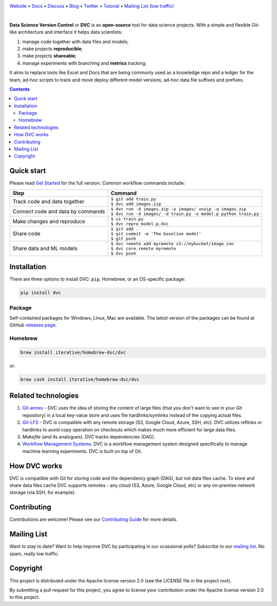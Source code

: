 .. image:: https://dvc.org/static/img/logo-owl-readme.png
  :target: https://dvc.org
  :alt: DVC logo

`Website <https://dvc.org>`_ • `Docs <https://dvc.org/doc>`_ • `Discuss <https://discuss.dvc.org/>`_ •
`Blog <https://blog.dataversioncontrol.com/>`_ • `Twitter <https://twitter.com/iterativeai>`_ •
`Tutorial <https://dvc.org/doc/tutorial>`_ • `Mailing List (low traffic) <https://sweedom.us10.list-manage.com/subscribe/post?u=a08bf93caae4063c4e6a351f6&id=24c0ecc49a>`_

.. image:: https://travis-ci.org/iterative/dvc.svg?branch=master
  :target: https://travis-ci.org/iterative/dvc
  :alt: Travis

.. image:: https://ci.appveyor.com/api/projects/status/github/iterative/dvc?branch=master&svg=true
  :target: https://ci.appveyor.com/project/iterative/dvc/branch/master
  :alt: Windows Build

.. image:: https://codeclimate.com/github/iterative/dvc/badges/gpa.svg
  :target: https://codeclimate.com/github/iterative/dvc
  :alt: Code Climate

.. image:: https://codecov.io/gh/iterative/dvc/branch/master/graph/badge.svg
  :target: https://codecov.io/gh/iterative/dvc
  :alt: Codecov

|

**Data Science Version Control** or **DVC** is an **open-source** tool for data science projects.
With a simple and flexible Git-like architecture and interface it helps data scientists:

#. manage code together with data files and models;

#. make projects **reproducible**;

#. make projects **shareable**;

#. manage experiments with branching and **metrics** tracking;

It aims to replace tools like Excel and Docs that are being commonly used as a knowledge repo and
a ledger for the team, ad-hoc scripts to track and move deploy different model versions, ad-hoc
data file suffixes and prefixes.

.. contents:: **Contents**
  :backlinks: none

Quick start
===========

Please read `Get Started <https://dvc.org/doc/get-started>`_ for the full version. Common workflow commands include:

+-----------------------------------+-------------------------------------------------------------------+
| Step                              | Command                                                           |
+===================================+===================================================================+
| Track code and data together      | | ``$ git add train.py``                                          |
|                                   | | ``$ dvc add images.zip``                                        |
+-----------------------------------+-------------------------------------------------------------------+
| Connect code and data by commands | | ``$ dvc run -d images.zip -o images/ unzip -q images.zip``      |
|                                   | | ``$ dvc run -d images/ -d train.py -o model.p python train.py`` |
+-----------------------------------+-------------------------------------------------------------------+
| Make changes and reproduce        | | ``$ vi train.py``                                               |
|                                   | | ``$ dvc repro model.p.dvc``                                     |
+-----------------------------------+-------------------------------------------------------------------+
| Share code                        | | ``$ git add .``                                                 |
|                                   | | ``$ git commit -m 'The baseline model'``                        |
|                                   | | ``$ git push``                                                  |
+-----------------------------------+-------------------------------------------------------------------+
| Share data and ML models          | | ``$ dvc remote add myremote s3://mybucket/image_cnn``           |
|                                   | | ``$ dvc core.remote myremote``                                  |
|                                   | | ``$ dvc push``                                                  |
+-----------------------------------+-------------------------------------------------------------------+

Installation
============

There are three options to install DVC: ``pip``, Homebrew, or an OS-specific package:

.. code-block:: bash

   pip install dvc

Package
-------

Self-contained packages for Windows, Linux, Mac are available. The latest version of the packages can be found at
GitHub `releases page <https://github.com/iterative/dvc/releases>`_.

Homebrew
--------

.. code-block:: bash

   brew install iterative/homebrew-dvc/dvc

or:

.. code-block:: bash

   brew cask install iterative/homebrew-dvc/dvc

Related technologies
====================

#. `Git-annex <https://git-annex.branchable.com/>`_ - DVC uses the idea of storing the content of large files (that you
   don't want to see in your Git repository) in a local key-value store and uses file hardlinks/symlinks instead of the
   copying actual files.

#. `Git-LFS <https://git-lfs.github.com/>`_ - DVC is compatible with any remote storage (S3, Google Cloud, Azure, SSH,
   etc). DVC utilizes reflinks or hardlinks to avoid copy operation on checkouts which makes much more efficient for
   large data files.

#. *Makefile* (and its analogues). DVC tracks dependencies (DAG).

#. `Workflow Management Systems <https://en.wikipedia.org/wiki/Workflow_management_system>`_. DVC is a workflow
   management system designed specifically to manage machine learning experiments. DVC is built on top of Git.

How DVC works
=============

DVC is compatible with Git for storing code and the dependency graph (DAG), but not data files cache.
To store and share data files cache DVC supports remotes - any cloud (S3, Azure, Google Cloud, etc) or any on-premise
network storage (via SSH, for example).

.. image:: https://dvc.org/static/img/flow.png
   :target: https://dvc.org/static/img/flow.png
   :alt: how_dvc_works


Contributing
============
Contributions are welcome! Please see our `Contributing Guide <https://dvc.org/doc/user-guide/contributing/>`_ for more
details.

.. image:: https://sourcerer.io/fame/efiop/iterative/dvc/images/0
  :target: https://sourcerer.io/fame/efiop/iterative/dvc/links/0
  :alt: 0

.. image:: https://sourcerer.io/fame/efiop/iterative/dvc/images/1
  :target: https://sourcerer.io/fame/efiop/iterative/dvc/links/1
  :alt: 1

.. image:: https://sourcerer.io/fame/efiop/iterative/dvc/images/2
  :target: https://sourcerer.io/fame/efiop/iterative/dvc/links/2
  :alt: 2   

.. image:: https://sourcerer.io/fame/efiop/iterative/dvc/images/3
  :target: https://sourcerer.io/fame/efiop/iterative/dvc/links/3   
  :alt: 3

.. image:: https://sourcerer.io/fame/efiop/iterative/dvc/images/4
  :target: https://sourcerer.io/fame/efiop/iterative/dvc/links/4
  :alt: 4   

.. image:: https://sourcerer.io/fame/efiop/iterative/dvc/images/5
  :target: https://sourcerer.io/fame/efiop/iterative/dvc/links/5
  :alt: 5

.. image:: https://sourcerer.io/fame/efiop/iterative/dvc/images/6
  :target: https://sourcerer.io/fame/efiop/iterative/dvc/links/6
  :alt: 6   

.. image:: https://sourcerer.io/fame/efiop/iterative/dvc/images/7
  :target: https://sourcerer.io/fame/efiop/iterative/dvc/links/7
  :alt: 7

Mailing List
=========

Want to stay to date? Want to help improve DVC by participating in our ocassional polls? Subscribe to our `mailing list <https://sweedom.us10.list-manage.com/subscribe/post?u=a08bf93caae4063c4e6a351f6&id=24c0ecc49a>`_. No spam, really low traffic.

Copyright
=========

This project is distributed under the Apache license version 2.0 (see the LICENSE file in the project root).

By submitting a pull request for this project, you agree to license your contribution under the Apache license version
2.0 to this project.
